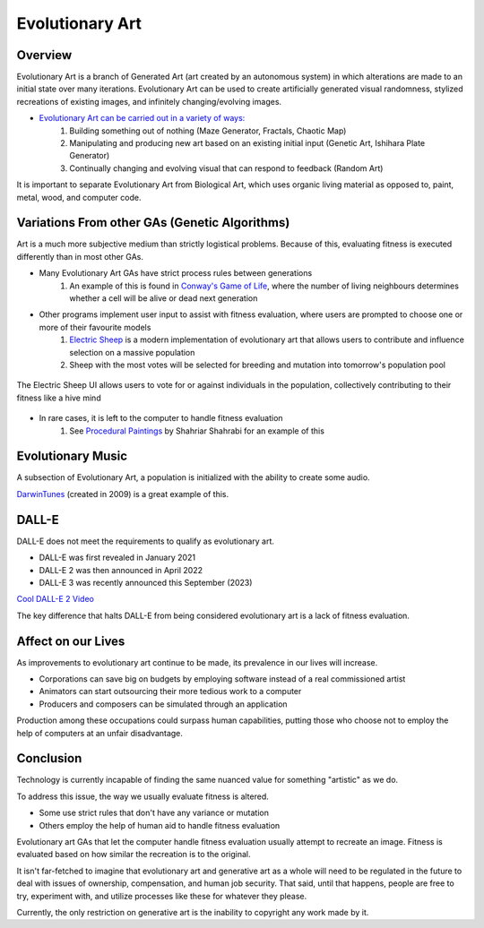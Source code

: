***************
Evolutionary Art
***************


Overview
========

Evolutionary Art is a branch of Generated Art (art created by an autonomous system) in which alterations are made to an initial state over many iterations. Evolutionary Art can be used to create artificially generated visual randomness, stylized recreations of existing images, and infinitely changing/evolving images.

* `Evolutionary Art can be carried out in a variety of ways: <https://franciscouzo.github.io/>`_
    #. Building something out of nothing (Maze Generator, Fractals, Chaotic Map)
    #. Manipulating and producing new art based on an existing initial input (Genetic Art, Ishihara Plate Generator)
    #. Continually changing and evolving visual that can respond to feedback (Random Art)

It is important to separate Evolutionary Art from Biological Art, which uses organic living material as opposed to, paint, metal, wood, and computer code.

Variations From other GAs (Genetic Algorithms)
=========================

Art is a much more subjective medium than strictly logistical problems. Because of this, evaluating fitness is executed differently than in most other GAs.

* Many Evolutionary Art GAs have strict process rules between generations
    #. An example of this is found in `Conway's Game of Life <https://electricsheep.org/>`_, where the number of living neighbours determines whether a cell will be alive or dead next generation


* Other programs implement user input to assist with fitness evaluation, where users are prompted to choose one or more of their favourite models
    #. `Electric Sheep <https://electricsheep.org/>`_ is a modern implementation of evolutionary art that allows users to contribute and influence selection on a massive population
    #. Sheep with the most votes will be selected for breeding and mutation into tomorrow's population pool


.. figure:: electric_sheep_example.gif
    :width: 500 px
    :align: center
    :target: https://electricsheep.org/

    The Electric Sheep UI allows users to vote for or against individuals in the population, collectively contributing to their fitness like a hive mind

* In rare cases, it is left to the computer to handle fitness evaluation
    #. See `Procedural Paintings <https://shahriyarshahrabi.medium.com/procedural-paintings-with-genetic-evolution-algorithm-6838a6e64703>`_ by Shahriar Shahrabi for an example of this

Evolutionary Music
==================
A subsection of Evolutionary Art, a population is initialized with the ability to create some audio.

`DarwinTunes <http://darwintunes.org/>`_ (created in 2009) is a great example of this.

DALL-E
======

DALL-E does not meet the requirements to qualify as evolutionary art.

* DALL-E was first revealed in January 2021

* DALL-E 2 was then announced in April 2022

* DALL-E 3 was recently announced this September (2023)

`Cool DALL-E 2 Video <https://www.reddit.com/r/dalle2/comments/wk2vn0/4_minutes_of_variations_from_a_single_prompt/>`_

The key difference that halts DALL-E from being considered evolutionary art is a lack of fitness evaluation.


Affect on our Lives
===================

As improvements to evolutionary art continue to be made, its prevalence in our lives will increase.

* Corporations can save big on budgets by employing software instead of a real commissioned artist
* Animators can start outsourcing their more tedious work to a computer
* Producers and composers can be simulated through an application

Production among these occupations could surpass human capabilities, putting those who choose not to employ the help of computers at an unfair disadvantage.

Conclusion
==========

Technology is currently incapable of finding the same nuanced value for something "artistic" as we do.

To address this issue, the way we usually evaluate fitness is altered.

* Some use strict rules that don't have any variance or mutation
* Others employ the help of human aid to handle fitness evaluation

Evolutionary art GAs that let the computer handle fitness evaluation usually attempt to recreate an image. Fitness is evaluated based on how similar the recreation is to the original.

It isn't far-fetched to imagine that evolutionary art and generative art as a whole will need to be regulated in the future to deal with issues of ownership, compensation, and human job security. That said, until that happens, people are free to try, experiment with, and utilize processes like these for whatever they please.

Currently, the only restriction on generative art is the inability to copyright any work made by it.
